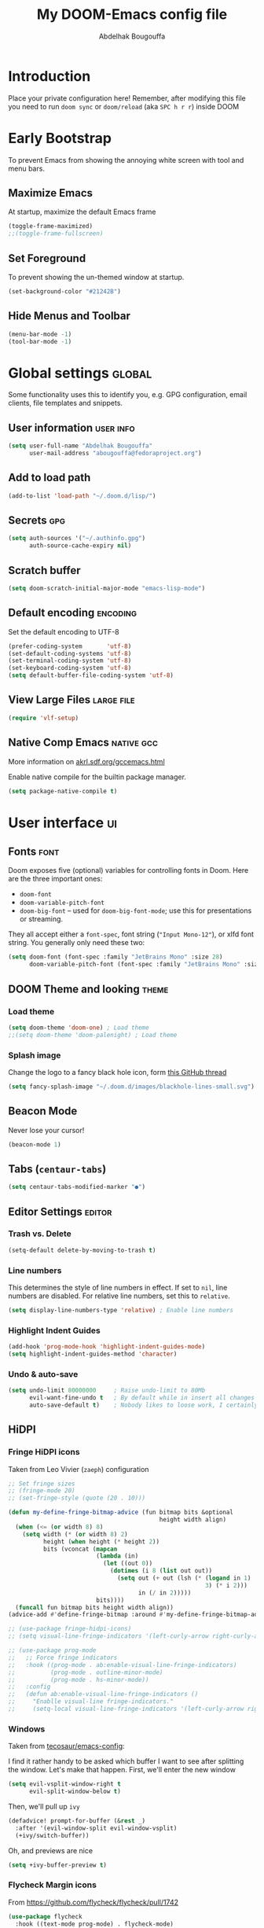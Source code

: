 # -*- fill-column: 100 -*-
#+TITLE: My DOOM-Emacs config file
#+AUTHOR: Abdelhak Bougouffa
#+DESCRIPTION: My config file for DOOM-Emacs
#+STARTUP: fold showstars
#+OPTIONS: toc:t
#+KEYWORDS: configuration dotfile doom emacs
#+LATEX_HEADER: \usepackage[paper=a4paper, left=2cm, right=2cm, top=3cm, bottom=3cm]{geometry}
#+LATEX_HEADER: \emergencystretch 2em%

* Introduction
Place your private configuration here! Remember, after modifying this file
you need to run =doom sync= or =doom/reload= (aka =SPC h r r=) inside DOOM

* Early Bootstrap
To prevent Emacs from showing the annoying white screen with tool and menu bars.

** Maximize Emacs
At startup, maximize the default Emacs frame

#+begin_src emacs-lisp
(toggle-frame-maximized)
;;(toggle-frame-fullscreen)
#+end_src

** Set Foreground
To prevent showing the un-themed window at startup.

#+begin_src emacs-lisp
(set-background-color "#21242B")
#+end_src

** Hide Menus and Toolbar
#+begin_src emacs-lisp
(menu-bar-mode -1)
(tool-bar-mode -1)
#+end_src

* Global settings :global:
Some functionality uses this to identify you, e.g. GPG configuration,
email clients, file templates and snippets.

** User information :user:info:
#+begin_src emacs-lisp
(setq user-full-name "Abdelhak Bougouffa"
      user-mail-address "abougouffa@fedoraproject.org")
#+end_src

** Add to load path
#+begin_src emacs-lisp
(add-to-list 'load-path "~/.doom.d/lisp/")
#+end_src

** Secrets :gpg:
#+begin_src emacs-lisp
(setq auth-sources '("~/.authinfo.gpg")
      auth-source-cache-expiry nil)
#+end_src

** Scratch buffer
#+begin_src emacs-lisp
(setq doom-scratch-initial-major-mode "emacs-lisp-mode")
#+end_src

** Default encoding :encoding:
Set the default encoding to UTF-8

#+begin_src emacs-lisp
(prefer-coding-system       'utf-8)
(set-default-coding-systems 'utf-8)
(set-terminal-coding-system 'utf-8)
(set-keyboard-coding-system 'utf-8)
(setq default-buffer-file-coding-system 'utf-8)
#+end_src

** View Large Files :large:file:
#+begin_src emacs-lisp
(require 'vlf-setup)
#+end_src

** Native Comp Emacs :native:gcc:
More information on [[https://akrl.sdf.org/gccemacs.html#orgf5ebdd1][akrl.sdf.org/gccemacs.html]]

Enable native compile for the builtin package manager.

#+begin_src emacs-lisp
(setq package-native-compile t)
#+end_src

*** COMMENT Compile all Emacs packages
Natively compile all Elisp files under a directory:

#+begin_src emacs-lisp
(native-compile-async "~/.emacs.d/.local/straight/repos" 'recursively)
#+end_src

#+RESULTS:

Get the number of running compilations:

#+begin_src emacs-lisp
(comp-async-runnings)
#+end_src

Block until finished!

#+begin_src emacs-lisp
;; block until native compilation has finished
(while (or comp-files-queue
           (> (comp-async-runnings) 0))
  (sleep-for 1))
#+end_src

* User interface :ui:
** Fonts :font:
Doom exposes five (optional) variables for controlling fonts in Doom. Here
are the three important ones:

 - =doom-font=
 - =doom-variable-pitch-font=
 - =doom-big-font= -- used for =doom-big-font-mode=; use this for
   presentations or streaming.

They all accept either a =font-spec=, font string (="Input Mono-12"=), or xlfd
font string. You generally only need these two:

#+begin_src emacs-lisp
(setq doom-font (font-spec :family "JetBrains Mono" :size 28)
      doom-variable-pitch-font (font-spec :family "JetBrains Mono" :size 28))
#+end_src

** DOOM Theme and looking :theme:
*** COMMENT Set =solaire-mode=
Set =solaire-mode= globally:

#+begin_src emacs-lisp
;; Activate solaire-mode, this have to be called before loading the theme
(solaire-global-mode +1)
#+end_src

*** Load theme
#+begin_src emacs-lisp
(setq doom-theme 'doom-one) ; Load theme
;;(setq doom-theme 'doom-palenight) ; Load theme
#+end_src

*** Splash image
Change the logo to a fancy black hole icon, form [[https://github.com/hlissner/doom-emacs/issues/2204#issuecomment-626654221][this GitHub thread]]

[[file:splash-images/blackhole-lines.svg]]

#+begin_src emacs-lisp
(setq fancy-splash-image "~/.doom.d/images/blackhole-lines-small.svg")
#+end_src

** Beacon Mode
Never lose your cursor!

#+begin_src emacs-lisp
(beacon-mode 1)
#+end_src

** Tabs (=centaur-tabs=)
#+begin_src emacs-lisp
(setq centaur-tabs-modified-marker "●")
#+end_src

** COMMENT Child frames (=ivy-posframe=)
Display =ivy-posframe= at frame top center.

#+begin_src emacs-lisp
(after! ivy-posframe
  (setq ivy-posframe-display-functions-alist '((t . ivy-posframe-display-at-frame-top-center))))
#+end_src

** Editor Settings :editor:
*** Trash vs. Delete
#+begin_src emacs-lisp
(setq-default delete-by-moving-to-trash t)
#+end_src

*** Line numbers
This determines the style of line numbers in effect. If set to =nil=, line
numbers are disabled. For relative line numbers, set this to =relative=.

#+begin_src emacs-lisp
(setq display-line-numbers-type 'relative) ; Enable line numbers
#+end_src

*** Highlight Indent Guides

#+begin_src emacs-lisp
(add-hook 'prog-mode-hook 'highlight-indent-guides-mode)
(setq highlight-indent-guides-method 'character)
#+end_src

*** Undo & auto-save
#+begin_src emacs-lisp
(setq undo-limit 80000000     ; Raise undo-limit to 80Mb
      evil-want-fine-undo t   ; By default while in insert all changes are one big blob. Be more granular
      auto-save-default t)    ; Nobody likes to loose work, I certainly don't
#+end_src

** HiDPI
*** COMMENT HiDPI Scaling
#+begin_src emacs-lisp
(set-face-attribute 'default nil :height 160)
#+end_src
*** Fringe HiDPI icons
Taken from Leo Vivier (=zaeph=) configuration

#+begin_src emacs-lisp
;; Set fringe sizes
;; (fringe-mode 20)
;; (set-fringe-style (quote (20 . 10)))

(defun my-define-fringe-bitmap-advice (fun bitmap bits &optional
                                           height width align)
  (when (<= (or width 8) 8)
    (setq width (* (or width 8) 2)
          height (when height (* height 2))
          bits (vconcat (mapcan
                         (lambda (in)
                           (let ((out 0))
                             (dotimes (i 8 (list out out))
                               (setq out (+ out (lsh (* (logand in 1)
                                                        3) (* i 2)))
                                     in (/ in 2)))))
                         bits))))
  (funcall fun bitmap bits height width align))
(advice-add #'define-fringe-bitmap :around #'my-define-fringe-bitmap-advice)

;; (use-package fringe-hidpi-icons)
;; (setq visual-line-fringe-indicators '(left-curly-arrow right-curly-arrow))

;; (use-package prog-mode
;;   ;; Force fringe indicators
;;   :hook ((prog-mode . ab:enable-visual-line-fringe-indicators)
;;          (prog-mode . outline-minor-mode)
;;          (prog-mode . hs-minor-mode))
;;   :config
;;   (defun ab:enable-visual-line-fringe-indicators ()
;;     "Enablle visual-line fringe-indicators."
;;     (setq-local visual-line-fringe-indicators '(left-curly-arrow right-curly-arrow))))
#+end_src

*** Windows
Taken from [[https://github.com/tecosaur/emacs-config][tecosaur/emacs-config]]:

I find it rather handy to be asked which buffer I want to see after splitting
the window. Let's make that happen.
First, we'll enter the new window
#+begin_src emacs-lisp
(setq evil-vsplit-window-right t
      evil-split-window-below t)
#+end_src

Then, we'll pull up ~ivy~
#+begin_src emacs-lisp
(defadvice! prompt-for-buffer (&rest _)
  :after '(evil-window-split evil-window-vsplit)
  (+ivy/switch-buffer))
#+end_src

Oh, and previews are nice
#+begin_src emacs-lisp
(setq +ivy-buffer-preview t)
#+end_src

*** Flycheck Margin icons
From [[https://github.com/flycheck/flycheck/pull/1742]]

#+begin_src emacs-lisp
(use-package flycheck
  :hook ((text-mode prog-mode) . flycheck-mode)
  :hook (flycheck-mode . flycheck-set-indication-mode)
  :config
  (setq flycheck-indication-mode 'left-margin))
#+end_src

** Evil :evil:
*** COMMENT Enable =evil-numbers=
Enable =evil-numbers= for incrementing number in text

#+begin_src emacs-lisp
(require 'evil-numbers)

(define-key evil-normal-state-map "g=" 'evil-numbers/inc-at-pt)
(define-key evil-normal-state-map "g-" 'evil-numbers/dec-at-pt)

;;(global-set-key (kbd "C-c +") 'evil-numbers/inc-at-pt)
;;(global-set-key (kbd "C-c -") 'evil-numbers/dec-at-pt)
#+end_src

** Ligatures :ligatures:
Disable extra ligatures in some programming modes:

#+begin_src emacs-lisp
(setq +ligatures-extras-in-modes '(not c-mode c++-mode rust-mode python-mode))
#+end_src

** DOOM Modeline (=doom-modeline-mode=) :modeline:
Customize the =doom-modeline=

#+begin_src emacs-lisp
;; This will set the time format to 24h
(setq display-time-string-forms
      '((propertize (concat 24-hours ":" minutes))))

(display-battery-mode) ;; Display the battery status
(display-time-mode) ;; Display the time
#+end_src

* COMMENT Spell checking :spell:
Set =ispell='s dictionary to american english by default.

#+begin_src emacs-lisp
(setq ispell-dictionary "american")
#+end_src

** COMMENT Configure =hunspell= :hunspell:
Having =flyspell= and =hunspell= enabled in =init.el=, first install theses packages:

#+begin_example shell
sudo pacman -S hunspell hunspell-en_US hunspell-en_GB hunspell-fr
#+end_example

Then configure dictionaries:

#+begin_src emacs-lisp
(add-to-list 'ispell-local-dictionary-alist '("francais"
                                              "[[:alpha:]]"
                                              "[^[:alpha:]]"
                                              "[']"
                                              t
                                              ("-d" "fr_FR"); Dictionary file name
                                              nil
                                              utf-8))

(add-to-list 'ispell-local-dictionary-alist '("english"
                                              "[[:alpha:]]"
                                              "[^[:alpha:]]"
                                              "[']"
                                              t
                                              ("-d" "en_US")
                                              nil
                                              utf-8))

(setq ispell-program-name "hunspell"   ; Use hunspell to correct mistakes
      ispell-dictionary   "english")  ; Default dictionary to use
#+end_src

** Shortcuts to change dictionary :dict:
#+begin_src emacs-lisp
(defun ab-conf/spelldict (lang)
  "Switch between language dictionaries."
  (interactive)
  (cond ((eq lang 1)
         (setq flyspell-default-dictionary "american")
         (setq ispell-dictionary "american")
         (spell-fu-mode-disable)
         (spell-fu-mode-enable)
         (message "Dictionary changed to 'american'"))
        ((eq lang 2)
         (setq flyspell-default-dictionary "francais")
         (setq ispell-dictionary "francais")
         (spell-fu-mode-disable)
         (spell-fu-mode-enable)
         (message "Dictionary changed to 'francais'"))
        (t (message "No changes have been made."))))

(map! :leader
      :desc "spell/lang" "l")

(map! :leader
      :desc "ispell dictionary" "l d")

(map! :leader
      :desc "American" "l d a" #'(lambda () (interactive) (ab-conf/spelldict 1)))

(map! :leader
      :desc "Français" "l d f" #'(lambda () (interactive) (ab-conf/spelldict 2)))
#+end_src

** Language Tool :langtool:
#+begin_src emacs-lisp
(require 'langtool)

(map! :leader
      :desc "langtool" "l l")

(map! :leader
      :desc "Check" "l l l" #'langtool-check)

(map! :leader
      :desc "Correct buffer" "l l b" #'langtool-correct-buffer)

(map! :leader
      :desc "Stop server" "l l s" #'langtool-server-stop)

(map! :leader
      :desc "Done checking" "l l d" #'langtool-check-done)

(map! :leader
      :desc "Show msg at point" "l l m" #'langtool-show-message-at-point)

(map! :leader
      :desc "Next error" "l l n" #'langtool-goto-next-error)

(map! :leader
      :desc "Previous error" "l l p" #'langtool-goto-previous-error)

(map! :leader
      :desc "Switch default language" "l l L" #'langtool-switch-default-language)
#+end_src

* Org-Mode settings :org:
** Global Org settings
Set the default org-mode directory

#+begin_src emacs-lisp
(setq org-directory "~/Dropbox/Org/")
(setq org-roam-db-location "~/Dropbox/Org/slip-box/org-roam.db")
(setq org-roam-index-file "~/Dropbox/Org/slip-box/index.org")
(setq org-roam-directory "~/Dropbox/Org/slip-box/")
#+end_src

** Prettify Org Mode :prettify:
*** COMMENT Change font size for section levels
#+begin_src emacs-lisp
(custom-set-faces
 '(org-document-title ((t (:inherit default :height 1.5 :underline nil))))
 '(org-tag ((t (:inherit default :weight bold :height 1.0))))
 '(org-level-1 ((t (:inherit outline-1 :height 1.3))))
 '(org-level-2 ((t (:inherit outline-2 :height 1.15))))
 '(org-level-3 ((t (:inherit outline-3 :height 1.1))))
 '(org-level-4 ((t (:inherit outline-4 :height 1.0))))
 '(org-level-5 ((t (:inherit outline-5 :height 1.0))))
 )
#+end_src

*** COMMENT Org Bullets :bullets:
Enable =org-bullets= to use prettier unicode symbols in Org files

#+begin_src emacs-lisp
(require 'org-bullets)
(add-hook 'org-mode-hook (lambda () (org-bullets-mode 1)))
#+end_src

*** Ellipsis
Change the three dots on collapsed Org Mode sections

#+begin_src emacs-lisp
(setq org-ellipsis " ▼ ")

(custom-set-faces
 '(org-ellipsis ((t (:weight normal :height 0.8 :foreground "#AAAA3A")))))
#+end_src

*** Hide Markup
#+begin_src emacs-lisp
(setq org-hide-emphasis-markers t)
#+end_src

** Export PDF with =mintex=
Enable syntax highlighting in exported PDFs

#+begin_src emacs-lisp
(require 'org)
(require 'ox-latex)
(add-to-list 'org-latex-packages-alist '("" "minted"))
(setq org-latex-listings 'minted)

(setq org-latex-pdf-process
      '("pdflatex -shell-escape -interaction nonstopmode -output-directory %o %f"
        "pdflatex -shell-escape -interaction nonstopmode -output-directory %o %f"
        "pdflatex -shell-escape -interaction nonstopmode -output-directory %o %f"))

(setq org-src-fontify-natively t)
#+end_src

** COMMENT RTL languages :rtl:arabic:
Enables [[https://www.gnu.org/software/emacs/manual/html_node/emacs/Bidirectional-Editing.html][bidirectional editing]]

#+begin_src emacs-lisp
(defun ab-conf/set-bidi-env ()
  "interactive"
  (setq bidi-paragraph-direction 'nil))
(add-hook 'org-mode-hook 'ab-conf/set-bidi-env)
#+end_src

** COMMENT Org-CV :cv:
#+begin_src emacs-lisp
(require 'ox-moderncv)
#+end_src

*** Important notice
In the CV project, you need to import the =moderncv= from the above repo.
The compiling of the exported TeX file may fails, with a
=File `l3regex.sty' not found= error, this seems to be in relation with the new
package names in the TexLive distribution. To solve this, you need to
replace =\RequirePackage{l3regex}= by =\RequirePackage{expl3}= in
the =moderncv.cls= file.

*** Compiling the CV file
To compile, you need to call two functions, you can add them in the file
under a =:noexport:= section:

#+begin_example org

#+begin_src emacs-lisp
(org-export-to-file 'moderncv "filename.tex")
(org-latex-compile "filename.tex")
#+end_src

#+end_example

* Zettelkasten and Note taking
** Org Roam
*** Org Roam Capture templates
#+begin_src emacs-lisp
(after! org-roam
  (setq org-roam-capture-templates
        '(("d" "default" plain
           (function org-roam-capture--get-point)
           "%?"
           :file-name "%<%Y%m%d%H%M%S>-${slug}"
           :head "#+title: ${title}\n#+created: %u\n#+last_modified: %U\n\n"
           :unnarrowed t))

        org-roam-capture-ref-templates
        '(("r" "ref" plain (function org-roam-capture--get-point)
           "%?"
           :file-name "web/${slug}"
           :head "#+title: ${title}\n#+roam_key: ${ref}\n#+created: %u\n#+last_modified: %U\n- source: ${ref}\n\n${body}\n"
           :unnarrowed t)

          ("i" "incremental" plain
           (function org-roam-capture--get-point)
           "* ${body}"
           :file-name "web/${slug}"
           :head "#+title: ${title}\n#+roam_key: ${ref}\n#+created: %u\n#+last_modified: %U\n\n${body}"
           :unnarrowed t
           :empty-lines-before 1))

        org-roam-dailies-capture-templates
        '(("d" "default" entry #'org-roam-capture--get-point
           "* %?"
           :file-name "scratch/%<%Y-%m-%d>"
           :head "#+title: %<%Y-%m-%d>\n\n"
           :add-created t))))
#+end_src

*** Bookmark and protocol app
Add this as a bookmark in your browser:

#+begin_example js
javascript:(function(){var escapeSym=(text)=>encodeURIComponent(text).replaceAll("[(]",escape("(")).replaceAll("[)]",escape(")")).replaceAll("[']",escape("'"));location.href='org-protocol://roam-ref?template=r'+'&ref='+encodeURIComponent(location.href)+'&title='+escapeSym(document.title)+'&body='+escapeSym(window.getSelection().toString())})()
#+end_example

And create this desktop application:

#+begin_src conf :tangle ~/.local/share/applications/org-protocol.desktop :exports code
[Desktop Entry]
Name=Org-Protocol
Exec=emacsclient %u
Icon=/home/abdelhak/.doom.d/images/org-mode.svg
Type=Application
Terminal=false
MimeType=x-scheme-handler/org-protocol
#+end_src

Associate =org-protocol://= links with the app:

#+begin_example sh
xdg-mime default org-protocol.desktop x-scheme-handler/org-protocol
#+end_example

*** Org Roam Server
#+begin_src emacs-lisp
(use-package org-roam-server
  :ensure t
  :config
  (setq org-roam-server-host "127.0.0.1"
        org-roam-server-port 8080
        org-roam-server-authenticate nil
        org-roam-server-export-inline-images t
        org-roam-server-serve-files nil
        org-roam-server-served-file-extensions '("pdf" "mp4" "ogv")
        org-roam-server-network-poll t
        org-roam-server-network-arrows nil
        org-roam-server-network-label-truncate t
        org-roam-server-network-label-truncate-length 60
        org-roam-server-network-label-wrap-length 20))
#+end_src

*** Bidirectional Link Auto Complete
#+begin_src emacs-lisp
(set-company-backend! 'org-roam-mode '(company-capf
                                       company-yasnippet
                                       company-dabbrev))
#+end_src

** Deft
#+begin_src emacs-lisp
;; (defun ab-conf/deft-parse-summary (str title)
;;   (cond ((string-match "#\\+\\broam_tags\\b: \\(.*\\)$" str) (match-string 1 str))
;;         (t "no-tag")))
;; (defcustom ab-conf/deft-strip-summary-regexp "#\\+\\broam_tags\\b: \\(.*\\)\n"
;;   "Regular expression to remove file contents displayed in summary. Presently removes blank lines and `org-mode' metadata statements."
;;  :type 'regexp
;;  :safe 'stringp
;;  :group 'deft)

(use-package deft
  :after org
  :custom
  (deft-recursive t)
  (deft-use-filter-string-for-filename t)
  (deft-default-extension "org")
  (deft-extensions '("org" "md"))
  ;;(deft-strip-summary-regexp "#\\+\\broam_tags\\b: \\(.*\\)$")
  (deft-directory "~/Dropbox/Org/slip-box/"))
;; (advice-add 'deft-parse-summary :around #'ab-conf/deft-parse-summary)
#+end_src

** Org Ref
#+begin_src emacs-lisp
(after! org-ref
    (setq! org-ref-default-bibliography '("~/Dropbox/Org/zotero-library.bib")
           org-ref-pdf-directory "~/Zotero/storage/"
           org-ref-bibliography-notes "~/Dropbox/Org/ref/notes.org"
           reftex-default-bibliography org-ref-default-bibliography))

;;(setq org-latex-pdf-process
;;      '("pdflatex -interaction nonstopmode -output-directory %o %f"
;;	"bibtex %b"
;;	"pdflatex -interaction nonstopmode -output-directory %o %f"
;;	"pdflatex -interaction nonstopmode -output-directory %o %f"))

(setq bibtex-autokey-year-length 4
      bibtex-autokey-name-year-separator "-"
      bibtex-autokey-year-title-separator "-"
      bibtex-autokey-titleword-separator "-"
      bibtex-autokey-titlewords 2
      bibtex-autokey-titlewords-stretch 1
      bibtex-autokey-titleword-length 5)

(require 'dash)
(setq org-latex-default-packages-alist
      (-remove-item
       '("" "hyperref" nil)
       org-latex-default-packages-alist))

;; Append new packages
(add-to-list 'org-latex-default-packages-alist '("" "natbib" "") t)
(add-to-list 'org-latex-default-packages-alist
	     '("linktocpage,pdfstartview=FitH,colorlinks,
linkcolor=blue,anchorcolor=blue,
citecolor=blue,filecolor=blue,menucolor=blue,urlcolor=blue"
	       "hyperref" nil)
	     t)

;; (setq org-latex-pdf-process (list "latexmk -shell-escape -bibtex -f -pdf %f"))

;; some requires for basic org-ref usage
(require 'org-ref)
(require 'org-ref-pdf)
(require 'org-ref-url-utils)
#+end_src

** Org Journal
#+begin_src emacs-lisp
(use-package org-journal
  ;;:bind
  ;;("C-c n j" . org-journal-new-entry)
  :custom
  (org-journal-dir "~/Dropbox/Org/journal/")
  (org-journal-date-prefix "#+TITLE: ")
  (org-journal-file-format "%Y-%m-%d.org")
  (org-journal-date-format "%A, %d %B %Y"))

;; To display the TODOs on the Org agenda
(setq org-journal-enable-agenda-integration t)
#+end_src

** Literate programming (=org-babel=) :babel:literate:
*** COMMENT Babel languages
#+begin_src emacs-lisp
(org-babel-do-load-languages
 'org-babel-load-languages
 '(
   (C . t)
   (C++ . t)
   (R . t)
   (calc . t)
   (ditaa . t)
   (dot . t)
   (emacs-lisp . t)
   (eshell . t)
   (gnuplot . t)
   (latex . t)
   (lisp . t)
   (lua . t)
   (makefile . t)
   (matlab . t)
   (ocaml . t)
   (octave . t)
   (org . t)
   (perl . t)
   (plantuml . t)
   (processing . t)
   (python . t)
   (ruby . t)
   (screen . t)
   (sed . t)
   (shell . t)
   (sql . t)
   (sqlite . t)
   ))

;; (setq org-src-preserve-indentation t)
#+end_src

*** Source blocks (=src=) templates
**** Enable the new template system for Org Mode 9.2 and later
#+begin_src emacs-lisp
(setq ab-conf/new-org-templates t) ;;; (version<= "9.2" (org-version))
(when ab-conf/new-org-templates
  (require 'org-tempo))
#+end_src

**** Template definitions for old and new template systems
#+begin_src emacs-lisp
(defun ab-conf/add-org-template (old-style-template)
  (add-to-list 'org-structure-template-alist
               (if ab-conf/new-org-templates ; change the template format for Org Mode >= 9.8
                   (cons
                    (car old-style-template)
                    ;; Take the second element and trim the #+begin_ and #+end_src
                    ;; to fit the new template style
                    ;; For example,
                    ;; ("m" "#+begin_src emacs-lisp\n\n#+end_src" "<src lang=\"emacs-lisp\">\n\n</src>")
                    ;; becomes
                    ;; ("m" "src emacs-lisp\n\n" "<src lang=\"emacs-lisp\">\n\n</src>")
                    (string-trim-right
                     (substring (car (cdr old-style-template)) 8 -9)))
                 old-style-template)))
#+end_src

**** Define templates
To use this type the prefix (like =<s=) and then =TAB=

| *Prefix* | *Language + Options*                            |
|--------+-----------------------------------------------|
| =<s=     | Generic (=#src= block)                          |
|--------+-----------------------------------------------|
| =<m=     | Emacs Lisp                                    |
|--------+-----------------------------------------------|
| =<r=     | R                                             |
| =<R=     | R + session + graphics                        |
| =<RR=    | Like =R=, with graphics stored with the project |
|--------+-----------------------------------------------|
| =<p=     | Python                                        |
| =<P=     | Python + session                              |
| =<PP=    | Python + session + graphics                   |
|--------+-----------------------------------------------|
| =<b=     | Bash shell                                    |
| =<B=     | Badh shell + session                          |
| =<bn=    | Bash shell (no options)                       |
|--------+-----------------------------------------------|
| =<g=     | Graphviz                                      |
|--------+-----------------------------------------------|

***** Generic =src= block =<s=
#+begin_src emacs-lisp
(unless ab-conf/new-org-templates
  ;; this template is predefined in the new templating system
  (ab-conf/add-org-template
   '("s" "#+begin_src ?\n\n#+end_src" "<src lang=\"?\">\n\n</src>")))
#+end_src

***** Emacs-Lisp (=<m=)
#+begin_src emacs-lisp
;; Emacs-lisp
(ab-conf/add-org-template
 '("m" "#+begin_src emacs-lisp\n\n#+end_src" "<src lang=\"emacs-lisp\">\n\n</src>"))
#+end_src

***** R (=<r=, =<R=, =<RR=)
#+begin_src emacs-lisp
;; R
(ab-conf/add-org-template
 '("r" "#+begin_src R :results output :session *R* :exports both\n\n#+end_src" "<src lang=\"R\">\n\n</src>"))

;; R, this creates an R block for graphics
;; that are stored in the =/tmp/=.
(ab-conf/add-org-template
 '("R" "#+begin_src R :results output graphics :file (org-babel-temp-file \"figure\" \".png\") :exports both :width 600 :height 400 :session *R* \n\n#+end_src" "<src lang=\"R\">\n\n</src>"))

;; R, this creates an R block for
;; graphics that are stored in the directory of the current file.
(ab-conf/add-org-template
 '("RR" "#+begin_src R :results output graphics :file  (org-babel-temp-file (concat (file-name-directory (or load-file-name buffer-file-name)) \"figure-\") \".png\") :exports both :width 600 :height 400 :session *R* \n\n#+end_src" "<src lang=\"R\">\n\n</src>"))
#+end_src

***** Python (=<p=, =<P=, =<PP=)
#+begin_src emacs-lisp
;; Python
(ab-conf/add-org-template
 '("p" "#+begin_src python :results output :exports both\n\n#+end_src" "<src lang=\"python\">\n\n</src>"))

(ab-conf/add-org-template
 '("P" "#+begin_src python :results output :session *py* :exports both\n\n#+end_src" "<src lang=\"python\">\n\n</src>"))

(ab-conf/add-org-template
 '("PP" "#+begin_src python :results file :session *py* :var matplot_lib_filename=(org-babel-temp-file \"figure\" \".png\") :exports both\nimport matplotlib.pyplot as plt\n\nimport numpy\nx=numpy.linspace(-15,15)\nplt.figure(figsize=(10,5))\nplt.plot(x,numpy.cos(x)/x)\nplt.tight_layout()\n\nplt.savefig(matplot_lib_filename)\nmatplot_lib_filename\n#+end_src" "<src lang=\"python\">\n\n</src>"))
#+end_src

***** Bash Shell (=<b=, =<B=, =<bn=)
#+begin_src emacs-lisp
;; Bash Shell
(if (memq system-type '(windows-nt ms-dos))
    ;; Non-session shell execution does not seem to work under Windows, so we use
    ;; a named session just like for B.
    (ab-conf/add-org-template
     '("b" "#+begin_src shell :session session :results output :exports both\n\n#+end_src" "<src lang=\"sh\">\n\n</src>"))
  (ab-conf/add-org-template
   '("b" "#+begin_src shell :results output :exports both\n\n#+end_src" "<src lang=\"sh\">\n\n</src>")))

;; Bash Shell, this comes with a session argument (e.g., in case you want to keep ssh connexions open).
(ab-conf/add-org-template
 '("B" "#+begin_src shell :session *shell* :results output :exports both \n\n#+end_src" "<src lang=\"sh\">\n\n</src>"))

;; Bash Shell, simple box
(ab-conf/add-org-template
 '("bn" "#+begin_src shell \n\n#+end_src" "<src lang=\"sh\">\n\n</src>"))
#+end_src

***** Graphviz (=<g=)
#+begin_src emacs-lisp
;; Graphviz
(ab-conf/add-org-template
 '("g" "#+begin_src dot :results output graphics :file \"/tmp/graph.pdf\" :exports both
digraph G {
node [color=black,fillcolor=white,shape=rectangle,style=filled,fontname=\"Lato\"];
A[label=\"A\"]
B[label=\"B\"]
A->B
}\n#+end_src" "<src lang=\"dot\">\n\n</src>"))
#+end_src

*** COMMENT Set custom path for =ditaa= :ditaa:
#+begin_src emacs-lisp
(setq org-ditaa-jar-path "/usr/share/java/ditaa/")
#+end_src

* GTD workflow :gtd:
Parts from this section has been taken form [[https://www.labri.fr/perso/nrougier/GTD/index.html][Nicolas P. Rougier - Get Things Done with Emacs]] article.

** Files and directories
#+begin_src emacs-lisp
(setq org-agenda-files (list "~/Dropbox/Org/inbox.org" "~/Dropbox/Org/agenda.org"
                             "~/Dropbox/Org/notes.org" "~/Dropbox/Org/projects.org"))
#+end_src

*** COMMENT Initial content of files
**** The =inbox.org= file:
#+begin_example org :eval never
#+STARTUP: content showstars indent
#+FILETAGS: inbox
#+end_example

The =STARTUP= line defines some buffer settings (initial visibility, indent mode and star visibility)
while the =FILETAGS= line define a common tag that will be inherited by all entries (=inbox= in this case).

**** The =agenda.org= file:
#+begin_example org
#+STARTUP: hideall showstars indent
#+TAGS:    event(e) meeting(m) deadline(d)
#+TAGS:    @outside(o) @company(p) @lab(b) @online(l) @canceled(c)
#+end_example

**** The =projects.org= file:
#+begin_example org
#+STARTUP: content showstars indent
#+TAGS: @home(h) @work(w) @mail(m) @comp(c) @web(b)
#+PROPERTY: Effort_ALL 0 0:05 0:10 0:15 0:30 0:45 1:00 2:00 4:00

# UNCOMMEND THESE LINES
# * Students :students:
# * Team :team:
# * Collaboratorive projects :collab:project:
# * Events organization :events:
# * Academic papers :article:
# * University :univ:
# * Personal projects :personal:project:
# * ez-Wheel :ezwheel:
# * Home :home:
#+end_example

** Capture and inbox :capture:
#+begin_src emacs-lisp
(setq org-capture-templates
      `(("i" "Inbox" entry (file "inbox.org")
         "* TODO %?\n/Entered on/ %U")
        ("m" "Meeting" entry (file+headline "agenda.org" "Future")
         "* %? :meeting:\n<%<%Y-%m-%d %a %H:00>>")
        ("n" "Note" entry (file "notes.org")
         "* Note (%a)\n/Entered on/ %U\n" "\n" "%?")
        ("e" "Inbox [mu4e]" entry (file "inbox.org")
         "* TODO Reply to \"%a\" %?\n/Entered on/ %U")))


(defun org-capture-inbox ()
  (interactive)
  (call-interactively 'org-store-link)
  (org-capture nil "i"))

(defun org-capture-mail ()
  (interactive)
  (call-interactively 'org-store-link)
  (org-capture nil "@"))
#+end_src

** Display and key bindings
#+begin_src emacs-lisp
;; Use full window for org-capture
;; (add-hook 'org-capture-mode-hook 'delete-other-windows)

;; Key bindings
(define-key global-map            (kbd "C-c a") 'org-agenda)
(define-key global-map            (kbd "C-c c") 'org-capture)
(define-key global-map            (kbd "C-c i") 'org-capture-inbox)

;; Only if you use mu4e
(require 'mu4e)
(define-key mu4e-headers-mode-map (kbd "C-c i") 'org-capture-mail)
(define-key mu4e-view-mode-map    (kbd "C-c i") 'org-capture-mail)
#+end_src

** Refile
#+begin_src emacs-lisp
(setq org-refile-use-outline-path 'file)
(setq org-outline-path-complete-in-steps nil)
(setq org-refile-targets
      '(("projects.org" :regexp . "\\(?:\\(?:Note\\|Task\\)s\\)")))
#+end_src

** TODOs
#+begin_src emacs-lisp
(setq org-todo-keywords
      '((sequence "TODO(t)" "NEXT(n)" "HOLD(h)" "|" "DONE(d)" "KILL(k)")))
(defun log-todo-next-creation-date (&rest ignore)
  "Log NEXT creation time in the property drawer under the key 'ACTIVATED'"
  (when (and (string= (org-get-todo-state) "NEXT")
             (not (org-entry-get nil "ACTIVATED")))
    (org-entry-put nil "ACTIVATED" (format-time-string "[%Y-%m-%d]"))))
(add-hook 'org-after-todo-state-change-hook #'log-todo-next-creation-date)
#+end_src

** Agenda
#+begin_src emacs-lisp
(setq org-agenda-custom-commands
      '(("g" "Get Things Done (GTD)"
         ((agenda ""
                  ((org-agenda-skip-function
                    '(org-agenda-skip-entry-if 'deadline))
                   (org-deadline-warning-days 0)))
          (todo "NEXT"
                ((org-agenda-skip-function
                  '(org-agenda-skip-entry-if 'deadline))
                 (org-agenda-prefix-format "  %i %-12:c [%e] ")
                 (org-agenda-overriding-header "\nTasks\n")))
          (agenda nil
                  ((org-agenda-entry-types '(:deadline))
                   (org-agenda-format-date "")
                   (org-deadline-warning-days 7)
                   (org-agenda-skip-function
                    '(org-agenda-skip-entry-if 'notregexp "\\* NEXT"))
                   (org-agenda-overriding-header "\nDeadlines")))
          (tags-todo "inbox"
                     ((org-agenda-prefix-format "  %?-12t% s")
                      (org-agenda-overriding-header "\nInbox\n")))
          (tags "CLOSED>=\"<today>\""
                ((org-agenda-overriding-header "\nCompleted today\n")))))))
#+end_src

*** Org Super Agenda
#+begin_src emacs-lisp
(use-package! org-super-agenda
  :commands (org-super-agenda-mode))

(after! org-agenda
  (org-super-agenda-mode))

(setq org-agenda-skip-scheduled-if-done t
      org-agenda-skip-deadline-if-done t
      org-agenda-include-deadlines t
      org-agenda-block-separator nil
      org-agenda-tags-column 100 ;; from testing this seems to be a good value
      org-agenda-compact-blocks t)

(setq org-agenda-custom-commands
      '(("o" "Overview"
         ((agenda "" ((org-agenda-span 'day)
                      (org-super-agenda-groups
                       '((:name "Today"
                          :time-grid t
                          :date today
                          :todo "TODAY"
                          :scheduled today
                          :order 1)))))
          (alltodo "" ((org-agenda-overriding-header "")
                       (org-super-agenda-groups
                        '((:name "Next to do"
                           :todo "NEXT"
                           :order 1)
                          (:name "Important"
                           :tag "Important"
                           :priority "A"
                           :order 6)
                          (:name "Due Today"
                           :deadline today
                           :order 2)
                          (:name "Due Soon"
                           :deadline future
                           :order 8)
                          (:name "Overdue"
                           :deadline past
                           :face error
                           :order 7)
                          (:name "Assignments"
                           :tag "assignment"
                           :order 10)
                          (:name "Issues"
                           :tag "issue"
                           :order 12)
                          (:name "Emacs"
                           :tag "emacs"
                           :order 13)
                          (:name "Projects"
                           :tag "project"
                           :order 14)
                          (:name "Research"
                           :tag "research"
                           :order 15)
                          (:name "To read"
                           :tag "read"
                           :order 30)
                          (:name "Waiting"
                           :todo "WAITING"
                           :order 20)
                          (:name "University"
                           :tag "univ"
                           :order 32)
                          (:name "Trivial"
                           :priority<= "E"
                           :tag ("trivial" "unimportant")
                           :todo ("SOMEDAY" )
                           :order 90)
                          (:discard (:tag ("chore" "routine" "daily")))))))))

        ("g" "Get Things Done (GTD)"
         ((agenda ""
                  ((org-agenda-skip-function
                    '(org-agenda-skip-entry-if 'deadline))
                   (org-deadline-warning-days 0)))
          (todo "NEXT"
                ((org-agenda-skip-function
                  '(org-agenda-skip-entry-if 'deadline))
                 (org-agenda-prefix-format "  %i %-12:c [%e] ")
                 (org-agenda-overriding-header "\nTasks\n")))
          (agenda nil
                  ((org-agenda-entry-types '(:deadline))
                   (org-agenda-format-date "")
                   (org-deadline-warning-days 7)
                   (org-agenda-skip-function
                    '(org-agenda-skip-entry-if 'notregexp "\\* NEXT"))
                   (org-agenda-overriding-header "\nDeadlines")))
          (tags-todo "inbox"
                     ((org-agenda-prefix-format "  %?-12t% s")
                      (org-agenda-overriding-header "\nInbox\n")))
          (tags "CLOSED>=\"<today>\""
                ((org-agenda-overriding-header "\nCompleted today\n")))))))
#+end_src

* Windows and buffers :win:buffer:
** Windows splitting
Taken from [[https://github.com/tecosaur/emacs-config][tecosaur/emacs-config]]:

I find it rather handy to be asked which buffer I want to see after splitting
the window. Let's make that happen.
First, we'll enter the new window
#+begin_src emacs-lisp
(setq evil-vsplit-window-right t
      evil-split-window-below t)
#+end_src

Then, we'll pull up ~ivy~
#+begin_src emacs-lisp
(defadvice! prompt-for-buffer (&rest _)
  :after '(evil-window-split evil-window-vsplit)
  (+ivy/switch-buffer))
#+end_src

Oh, and previews are nice
#+begin_src emacs-lisp
(setq +ivy-buffer-preview t)
#+end_src

** COMMENT Add margins to window
Add margins to buffer in Org Mode, change the =visual-fill-column-width= to the desired width of
the actual window (in letters, and counting the line number).

#+begin_src emacs-lisp
(defun ab-conf/org-mode-visual-fill ()
  (setq visual-fill-column-width 120
        visual-fill-column-center-text t)
  (visual-fill-column-mode 1))

(use-package visual-fill-column
  :defer t
  :hook (org-mode . ab-conf/org-mode-visual-fill))
#+end_src

Add the same hook to other modes (=text-mode=, =markdown-mode=, =tex-mode=, =repo-mode= and =magit-mode=),
you can set additional modes in the list below:

#+begin_src emacs-lisp
(dolist (hook '(text-mode-hook
                markdow-mode-hook
                tex-mode-hook
                magit-mode-hook
                mu4e-view-mode-hook
                repo-mode-hook))
  (add-hook hook 'ab-conf/org-mode-visual-fill))
#+end_src

* Applications :apps:
** PDF viewer :pdf:
Org opens PDF files with Zathura

#+begin_example shell
# First install the zathura and the plugins
pacman -S zathura-pdf-poppler zathura-ps zathura-cb zathura-djvu zathura
#+end_example

#+begin_src emacs-lisp
(setq org-ref-open-pdf-function
      (lambda (fpath)
        (start-process "zathura" "*helm-bibtex-zathura*" "/usr/bin/zathura" fpath)))
#+end_src

** COMMENT Emacs Application Framework (=eaf=)
#+begin_src emacs-lisp
(use-package eaf
  :load-path "~/.doom.d/eaf/"
  :init
  (use-package epc :defer t :ensure t)
  (use-package ctable :defer t :ensure t)
  (use-package deferred :defer t :ensure t)
  (use-package s :defer t :ensure t)
  :custom
  (eaf-browser-continue-where-left-off t)
  :config
  (eaf-setq eaf-browser-enable-adblocker "true")
  (eaf-bind-key scroll_up "C-n" eaf-pdf-viewer-keybinding)
  (eaf-bind-key scroll_down "C-p" eaf-pdf-viewer-keybinding)
  (eaf-bind-key take_photo "p" eaf-camera-keybinding)
  (eaf-bind-key nil "M-q" eaf-browser-keybinding)) ;; unbind, see more in the Wiki
#+end_src

** Browser (=eww=) :eww:browser:
Set urls to open in a specific browser (=eww= here).

*** COMMENT Display webpages in =eww=.
#+begin_src emacs-lisp
(setq browse-url-browser-function 'eww-browse-url)
#+end_src

** File manager (=dired=) :dired:
Enable image previews in =dired= and use Vim-style key binding for =<UP>= and =<DOWN>=

#+begin_src emacs-lisp
(map!
  (:after dired
    (:map dired-mode-map
     "C-x i" #'peep-dired
     )))

(evil-define-key 'normal peep-dired-mode-map (kbd "j") 'peep-dired-next-file
                                             (kbd "k") 'peep-dired-prev-file)
(add-hook 'peep-dired-hook 'evil-normalize-keymaps)
#+end_src

** Emacs Multi-Media System (=emms=) :emms:music:
#+begin_src emacs-lisp
(emms-all)
(emms-default-players)
(emms-mode-line 1)
(emms-playing-time 1)
(setq emms-source-file-default-directory "~/Music/"
      emms-playlist-buffer-name "*EMMS*"
      emms-mode-line-format " [ %s ]"
      emms-show-format "%s"
      emms-info-asynchronously t
      emms-source-file-directory-tree-function 'emms-source-file-directory-tree-find)

(defun my-emms-track-description-function (track)
  "Return a description of the current TRACK."
  (file-name-nondirectory (file-name-sans-extension (emms-track-name track))))

(setq emms-track-description-function
      'my-emms-track-description-function)

(require 'emms-mode-line-cycle)
(emms-mode-line-cycle 1)
#+end_src

*** Define keybinding
#+begin_src emacs-lisp
(map! :leader
      :desc "Go to emms playlist"
      "a a" #'emms-playlist-mode-go
      :leader
      :desc "Emms pause track"
      "a x" #'emms-pause
      :leader
      :desc "Emms stop track"
      "a s" #'emms-stop
      :leader
      :desc "Emms play previous track"
      "a p" #'emms-previous
      :leader
      :desc "Emms play next track"
      "a n" #'emms-next)
#+end_src

** Serial port support (=serial-term=) :serial:
#+begin_src emacs-lisp
(map! :leader
      :desc "Open serial port terminal" "o s" #'serial-term)
#+end_src

* Communication and messaging
** Slack :slack:
Needs to add =slack= to =$DOOMDIR/packages.el=
See [[https://github.com/yuya373/emacs-slack#how-to-get-token]] to see how to get tokens.

#+begin_src emacs-lisp
;; (use-package helm-slack :after (slack)) ;; optional
(use-package slack
  :commands (slack-start)
  :init
  (setq slack-buffer-emojify t) ;; if you want to enable emoji, default nil
  (setq slack-prefer-current-team t)
  :config
  (slack-register-team
   :name "YOUR_TEAM"
   :default t
   :token "YOUR-TOKEN-GOES-HERE"
   :subscribed-channels '(YOUR SUBSCRIBED CHANNELS)
   :full-and-display-names t)
  (evil-define-key 'normal slack-info-mode-map
    ",u" 'slack-room-update-messages)
  (evil-define-key 'normal slack-mode-map
    ",c" 'slack-buffer-kill
    ",ra" 'slack-message-add-reaction
    ",rr" 'slack-message-remove-reaction
    ",rs" 'slack-message-show-reaction-users
    ",pl" 'slack-room-pins-list
    ",pa" 'slack-message-pins-add
    ",pr" 'slack-message-pins-remove
    ",mm" 'slack-message-write-another-buffer
    ",me" 'slack-message-edit
    ",md" 'slack-message-delete
    ",u" 'slack-room-update-messages
    ",2" 'slack-message-embed-mention
    ",3" 'slack-message-embed-channel
    "\C-n" 'slack-buffer-goto-next-message
    "\C-p" 'slack-buffer-goto-prev-message)
  (evil-define-key 'normal slack-edit-message-mode-map
    ",k" 'slack-message-cancel-edit
    ",s" 'slack-message-send-from-buffer
    ",2" 'slack-message-embed-mention
    ",3" 'slack-message-embed-channel))

;; (use-package alert
;;   :commands (alert)
;;   :init
;;   (setq alert-default-style 'notifier))
#+end_src

** mu4e :mu4e:
Configuring =mu4e= email accounts, note that you need to have a proper
=mbsyncrc= file in the right directory.

You will need to:
- Install =mu= and =mbsync-git=
- Setup a proper configuration file for your accounts at =~/config/mu4e/mbsyncrc=
- Setup the associated password file =mbsyncpass-account1= in the same directory
  for each account
- Encrypt the password file using =gpg -c mbsyncpass-account1=
- Run =mu init --maildir=~/Maildir --my-address=user@host.bla=
- Run =mbsync -c ~/.config/mu4e/mbsyncrc -a=
- For sending mails from =mu4e=, add =authinfo= files for each account, file contains
  a line in this format =machine mail.example.org port 587 login myuser password mypasswd=

#+begin_src emacs-lisp
(after! mu4e
  (require 'org-msg)
  (require 'smtpmail)
  ;; Common parameters
  (setq smtpmail-auth-credentials "~/.authinfo.gpg"
        mu4e-update-interval (* 5 60) ;; Every 5min
        mu4e-get-mail-command "mbsync -a"
        mu4e-maildir "~/Maildir"
        ;;user-full-name "Abdelhak Bougouffa" ;; Already set at the beginning
        mu4e-compose-signature "Abdelhak Bougouffa\n- Ph.D. Candidate | R&D Engineer"
        message-send-mail-function 'smtpmail-send-it
        mu4e-sent-messages-behavior 'sent)) ;; Save sent messages

(set-email-account! "Univ Paris-Saclay"
                    '((mu4e-sent-folder             . "/up-saclay/Sent")
                      (mu4e-drafts-folder           . "/up-saclay/Drafts")
                      (mu4e-trash-folder            . "/up-saclay/Trash")
                      (mu4e-refile-folder           . "/up-saclay/Archive")
                      (user-mail-address            . "abdelhak.bougouffa@universite-paris-saclay.fr")
                      (smtpmail-smtp-user           . "abdelhak.bougouffa@universite-paris-saclay.fr")
                      (smtpmail-stream-type         . ssl)
                      (smtpmail-default-smtp-server . "smtps.universite-paris-saclay.fr")
                      (smtpmail-smtp-server         . "smtps.universite-paris-saclay.fr")
                      (smtpmail-smtp-service        . 465)
                      ) t)

(set-email-account! "Gmail"
                    '((mu4e-sent-folder             . "/gmail/Sent Mail")
                      (mu4e-drafts-folder           . "/gmail/Drafts")
                      (mu4e-trash-folder            . "/gmail/Trash")
                      (mu4e-refile-folder           . "/gmail/All Mail")
                      (user-mail-address            . "abdelhak.alg@gmail.com")
                      (mu4e-compose-signature       . "Abdelhak")
                      (smtpmail-smtp-user           . "abdelhak.alg@gmail.com")
                      (smtpmail-stream-type         . starttls)
                      (smtpmail-default-smtp-server . "smtp.googlemail.com")
                      (smtpmail-smtp-server         . "smtp.googlemail.com")
                      (smtpmail-smtp-service        . 587)
                      ) t)
#+end_src

* Programming :programming:
** editorconfig
#+begin_src emacs-lisp
#+end_src

** CMake :cmake:
*** COMMENT =cmake-ide=
Disabled, it depends heavily on =rtags=, which runs slower than new LSP based configurations.

#+begin_src emacs-lisp
(require 'rtags)
(cmake-ide-setup)
#+end_src

** COMMENT Rust :rust:
#+begin_src emacs-lisp
(use-package racer
  :requires rust-mode

  :init (setq racer-rust-src-path
              (concat (string-trim
                       (shell-command-to-string "rustc --print sysroot"))
                      "/lib/rustlib/src/rust/src"))

  :config
  (add-hook 'rust-mode-hook #'racer-mode)
  (add-hook 'racer-mode-hook #'eldoc-mode)
  (add-hook 'racer-mode-hook #'company-mode))
#+end_src

** Yocto/Bitbake :yocto:
#+begin_src emacs-lisp
(require 'bitbake)
(setq auto-mode-alist (cons '("\\.bb$" . bitbake-mode) auto-mode-alist))
(setq auto-mode-alist (cons '("\\.inc$" . bitbake-mode) auto-mode-alist))
(setq auto-mode-alist (cons '("\\.bbappend$" . bitbake-mode) auto-mode-alist))
(setq auto-mode-alist (cons '("\\.bbclass$" . bitbake-mode) auto-mode-alist))
#+end_src

** ROS :ros:
Add ROS specific file formats:

#+begin_src emacs-lisp
(setq auto-mode-alist (cons '("\\.launch$" . xml-mode) auto-mode-alist))
(setq auto-mode-alist (cons '("\\.urdf$" . xml-mode) auto-mode-alist))
(setq auto-mode-alist (cons '("\\.rviz$" . conf-unix-mode) auto-mode-alist))
#+end_src

** LSP :lsp:
*** COMMENT Set LSP to use =clangd= in C/C++ :clangd:c:cpp:
#+begin_src emacs-lisp
(setq lsp-clients-clangd-args '("-j=3"
                                "--background-index"
                                "--clang-tidy"
                                "--completion-style=detailed"
                                "--header-insertion=never"))
(after! lsp-clangd (set-lsp-priority! 'clangd 2))
#+end_src

*** Enable =lsp= over =tramp= :tramp:
**** For Python
#+begin_src emacs-lisp
(require 'lsp-mode)
(require 'lsp-pyright)
;;(setq lsp-enable-snippet nil)
;;(setq lsp-log-io t)
(lsp-register-client
 (make-lsp-client
  :new-connection (lsp-tramp-connection (lambda ()
                                          (cons "pyright-langserver"
                                                lsp-pyright-langserver-command-args)))
  :major-modes '(python-mode)
  :remote? t
  :server-id 'pyright-remote
  ;;  :multi-root t
  ;;  :priority 3
  ;;  :initialization-options (lambda () (ht-merge (lsp-configuration-section "pyright")
  ;;                                               (lsp-configuration-section "python")))
  ;; :initialized-fn (lambda (workspace)
  ;;                   (with-lsp-workspace workspace
  ;;                     (lsp--set-configuration
  ;;                      (ht-merge (lsp-configuration-section "pyright")
  ;;                                (lsp-configuration-section "python")))))
  ;; :notification-handlers (lsp-ht ("pyright/beginProgress" 'lsp-pyright--begin-progress-callback)
  ;;                                ("pyright/reportProgress" 'lsp-pyright--report-progress-callback)
  ;;                                ("pyright/endProgress" 'lsp-pyright--end-progress-callback))

  ))

(require 'tramp)
(add-to-list 'tramp-remote-path 'tramp-own-remote-path)
#+end_src

**** For C/C++
#+begin_src emacs-lisp
(require 'lsp-mode)
(require 'ccls)
(setq lsp-enable-snippet nil)
(setq lsp-log-io t)
(lsp-register-client
 (make-lsp-client
  :new-connection (lsp-tramp-connection (lambda ()
                                          (cons ccls-executable ; executable name on remote machine 'ccls'
                                                ccls-args)))
  :major-modes '(c-mode c++-mode objc-mode cuda-mode)
  :remote? t
  :server-id 'ccls-remote
  ;;  :multi-root t
  ;;  :priority 3
  ;;  :initialization-options (lambda () (ht-merge (lsp-configuration-section "c++")
  ;;                                               (lsp-configuration-section "ccls")))
  ;; :initialized-fn (lambda (workspace)
  ;;                   (with-lsp-workspace workspace
  ;;                     (lsp--set-configuration
  ;;                      (ht-merge (lsp-configuration-section "c++")
  ;;                                (lsp-configuration-section "ccls")))))
  ;; :notification-handlers (lsp-ht ("$ccls/publishSkippedRanges" 'cls--publish-skipped-ranges)
  ;;                                ("$ccls/publishSemanticHighlight" 'cls--publish-semantic-highlight))
  ))

(require 'tramp)
(add-to-list 'tramp-remote-path 'tramp-own-remote-path)
#+end_src

** DAP

#+begin_src emacs-lisp
(dap-auto-configure-mode -1)
#+end_src
